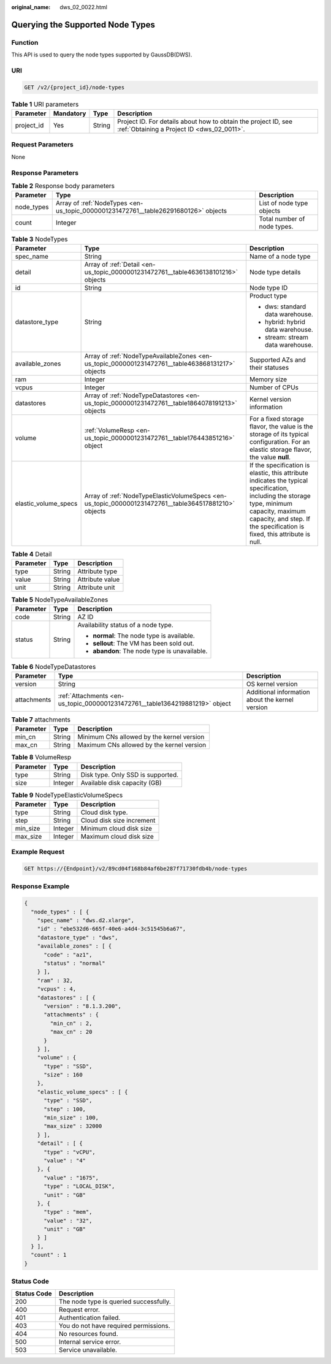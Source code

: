 :original_name: dws_02_0022.html

.. _dws_02_0022:

Querying the Supported Node Types
=================================

Function
--------

This API is used to query the node types supported by GaussDB(DWS).

URI
---

.. code-block:: text

   GET /v2/{project_id}/node-types

.. table:: **Table 1** URI parameters

   +------------+-----------+--------+--------------------------------------------------------------------------------------------------------------+
   | Parameter  | Mandatory | Type   | Description                                                                                                  |
   +============+===========+========+==============================================================================================================+
   | project_id | Yes       | String | Project ID. For details about how to obtain the project ID, see :ref:`Obtaining a Project ID <dws_02_0011>`. |
   +------------+-----------+--------+--------------------------------------------------------------------------------------------------------------+

Request Parameters
------------------

None

Response Parameters
-------------------

.. table:: **Table 2** Response body parameters

   +------------+------------------------------------------------------------------------------------+-----------------------------+
   | Parameter  | Type                                                                               | Description                 |
   +============+====================================================================================+=============================+
   | node_types | Array of :ref:`NodeTypes <en-us_topic_0000001231472761__table26291680126>` objects | List of node type objects   |
   +------------+------------------------------------------------------------------------------------+-----------------------------+
   | count      | Integer                                                                            | Total number of node types. |
   +------------+------------------------------------------------------------------------------------+-----------------------------+

.. _en-us_topic_0000001231472761__table26291680126:

.. table:: **Table 3** NodeTypes

   +-----------------------+------------------------------------------------------------------------------------------------------+-----------------------------------------------------------------------------------------------------------------------------------------------------------------------------------------------------------------------+
   | Parameter             | Type                                                                                                 | Description                                                                                                                                                                                                           |
   +=======================+======================================================================================================+=======================================================================================================================================================================================================================+
   | spec_name             | String                                                                                               | Name of a node type                                                                                                                                                                                                   |
   +-----------------------+------------------------------------------------------------------------------------------------------+-----------------------------------------------------------------------------------------------------------------------------------------------------------------------------------------------------------------------+
   | detail                | Array of :ref:`Detail <en-us_topic_0000001231472761__table4636138101216>` objects                    | Node type details                                                                                                                                                                                                     |
   +-----------------------+------------------------------------------------------------------------------------------------------+-----------------------------------------------------------------------------------------------------------------------------------------------------------------------------------------------------------------------+
   | id                    | String                                                                                               | Node type ID                                                                                                                                                                                                          |
   +-----------------------+------------------------------------------------------------------------------------------------------+-----------------------------------------------------------------------------------------------------------------------------------------------------------------------------------------------------------------------+
   | datastore_type        | String                                                                                               | Product type                                                                                                                                                                                                          |
   |                       |                                                                                                      |                                                                                                                                                                                                                       |
   |                       |                                                                                                      | -  dws: standard data warehouse.                                                                                                                                                                                      |
   |                       |                                                                                                      |                                                                                                                                                                                                                       |
   |                       |                                                                                                      | -  hybrid: hybrid data warehouse.                                                                                                                                                                                     |
   |                       |                                                                                                      |                                                                                                                                                                                                                       |
   |                       |                                                                                                      | -  stream: stream data warehouse.                                                                                                                                                                                     |
   +-----------------------+------------------------------------------------------------------------------------------------------+-----------------------------------------------------------------------------------------------------------------------------------------------------------------------------------------------------------------------+
   | available_zones       | Array of :ref:`NodeTypeAvailableZones <en-us_topic_0000001231472761__table463868131217>` objects     | Supported AZs and their statuses                                                                                                                                                                                      |
   +-----------------------+------------------------------------------------------------------------------------------------------+-----------------------------------------------------------------------------------------------------------------------------------------------------------------------------------------------------------------------+
   | ram                   | Integer                                                                                              | Memory size                                                                                                                                                                                                           |
   +-----------------------+------------------------------------------------------------------------------------------------------+-----------------------------------------------------------------------------------------------------------------------------------------------------------------------------------------------------------------------+
   | vcpus                 | Integer                                                                                              | Number of CPUs                                                                                                                                                                                                        |
   +-----------------------+------------------------------------------------------------------------------------------------------+-----------------------------------------------------------------------------------------------------------------------------------------------------------------------------------------------------------------------+
   | datastores            | Array of :ref:`NodeTypeDatastores <en-us_topic_0000001231472761__table1864078191213>` objects        | Kernel version information                                                                                                                                                                                            |
   +-----------------------+------------------------------------------------------------------------------------------------------+-----------------------------------------------------------------------------------------------------------------------------------------------------------------------------------------------------------------------+
   | volume                | :ref:`VolumeResp <en-us_topic_0000001231472761__table176443851216>` object                           | For a fixed storage flavor, the value is the storage of its typical configuration. For an elastic storage flavor, the value **null**.                                                                                 |
   +-----------------------+------------------------------------------------------------------------------------------------------+-----------------------------------------------------------------------------------------------------------------------------------------------------------------------------------------------------------------------+
   | elastic_volume_specs  | Array of :ref:`NodeTypeElasticVolumeSpecs <en-us_topic_0000001231472761__table364517881210>` objects | If the specification is elastic, this attribute indicates the typical specification, including the storage type, minimum capacity, maximum capacity, and step. If the specification is fixed, this attribute is null. |
   +-----------------------+------------------------------------------------------------------------------------------------------+-----------------------------------------------------------------------------------------------------------------------------------------------------------------------------------------------------------------------+

.. _en-us_topic_0000001231472761__table4636138101216:

.. table:: **Table 4** Detail

   ========= ====== ===============
   Parameter Type   Description
   ========= ====== ===============
   type      String Attribute type
   value     String Attribute value
   unit      String Attribute unit
   ========= ====== ===============

.. _en-us_topic_0000001231472761__table463868131217:

.. table:: **Table 5** NodeTypeAvailableZones

   +-----------------------+-----------------------+-----------------------------------------------+
   | Parameter             | Type                  | Description                                   |
   +=======================+=======================+===============================================+
   | code                  | String                | AZ ID                                         |
   +-----------------------+-----------------------+-----------------------------------------------+
   | status                | String                | Availability status of a node type.           |
   |                       |                       |                                               |
   |                       |                       | -  **normal**: The node type is available.    |
   |                       |                       |                                               |
   |                       |                       | -  **sellout**: The VM has been sold out.     |
   |                       |                       |                                               |
   |                       |                       | -  **abandon**: The node type is unavailable. |
   +-----------------------+-----------------------+-----------------------------------------------+

.. _en-us_topic_0000001231472761__table1864078191213:

.. table:: **Table 6** NodeTypeDatastores

   +-------------+------------------------------------------------------------------------------+-------------------------------------------------+
   | Parameter   | Type                                                                         | Description                                     |
   +=============+==============================================================================+=================================================+
   | version     | String                                                                       | OS kernel version                               |
   +-------------+------------------------------------------------------------------------------+-------------------------------------------------+
   | attachments | :ref:`Attachments <en-us_topic_0000001231472761__table1364219881219>` object | Additional information about the kernel version |
   +-------------+------------------------------------------------------------------------------+-------------------------------------------------+

.. _en-us_topic_0000001231472761__table1364219881219:

.. table:: **Table 7** attachments

   ========= ====== =========================================
   Parameter Type   Description
   ========= ====== =========================================
   min_cn    String Minimum CNs allowed by the kernel version
   max_cn    String Maximum CNs allowed by the kernel version
   ========= ====== =========================================

.. _en-us_topic_0000001231472761__table176443851216:

.. table:: **Table 8** VolumeResp

   ========= ======= =================================
   Parameter Type    Description
   ========= ======= =================================
   type      String  Disk type. Only SSD is supported.
   size      Integer Available disk capacity (GB)
   ========= ======= =================================

.. _en-us_topic_0000001231472761__table364517881210:

.. table:: **Table 9** NodeTypeElasticVolumeSpecs

   ========= ======= =========================
   Parameter Type    Description
   ========= ======= =========================
   type      String  Cloud disk type.
   step      String  Cloud disk size increment
   min_size  Integer Minimum cloud disk size
   max_size  Integer Maximum cloud disk size
   ========= ======= =========================

Example Request
---------------

.. code-block:: text

   GET https://{Endpoint}/v2/89cd04f168b84af6be287f71730fdb4b/node-types

Response Example
----------------

.. code-block::

   {
     "node_types" : [ {
       "spec_name" : "dws.d2.xlarge",
       "id" : "ebe532d6-665f-40e6-a4d4-3c51545b6a67",
       "datastore_type" : "dws",
       "available_zones" : [ {
         "code" : "az1",
         "status" : "normal"
       } ],
       "ram" : 32,
       "vcpus" : 4,
       "datastores" : [ {
         "version" : "8.1.3.200",
         "attachments" : {
           "min_cn" : 2,
           "max_cn" : 20
         }
       } ],
       "volume" : {
         "type" : "SSD",
         "size" : 160
       },
       "elastic_volume_specs" : [ {
         "type" : "SSD",
         "step" : 100,
         "min_size" : 100,
         "max_size" : 32000
       } ],
       "detail" : [ {
         "type" : "vCPU",
         "value" : "4"
       }, {
         "value" : "1675",
         "type" : "LOCAL_DISK",
         "unit" : "GB"
       }, {
         "type" : "mem",
         "value" : "32",
         "unit" : "GB"
       } ]
     } ],
     "count" : 1
   }

Status Code
-----------

=========== ======================================
Status Code Description
=========== ======================================
200         The node type is queried successfully.
400         Request error.
401         Authentication failed.
403         You do not have required permissions.
404         No resources found.
500         Internal service error.
503         Service unavailable.
=========== ======================================
